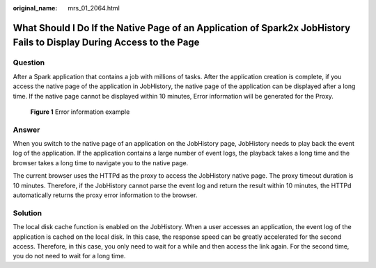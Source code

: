 :original_name: mrs_01_2064.html

.. _mrs_01_2064:

What Should I Do If the Native Page of an Application of Spark2x JobHistory Fails to Display During Access to the Page
======================================================================================================================

Question
--------

After a Spark application that contains a job with millions of tasks. After the application creation is complete, if you access the native page of the application in JobHistory, the native page of the application can be displayed after a long time. If the native page cannot be displayed within 10 minutes, Error information will be generated for the Proxy.


.. figure:: /_static/images/en-us_image_0000001348739857.gif
   :alt: **Figure 1** Error information example

   **Figure 1** Error information example

Answer
------

When you switch to the native page of an application on the JobHistory page, JobHistory needs to play back the event log of the application. If the application contains a large number of event logs, the playback takes a long time and the browser takes a long time to navigate you to the native page.

The current browser uses the HTTPd as the proxy to access the JobHistory native page. The proxy timeout duration is 10 minutes. Therefore, if the JobHistory cannot parse the event log and return the result within 10 minutes, the HTTPd automatically returns the proxy error information to the browser.

Solution
--------

The local disk cache function is enabled on the JobHistory. When a user accesses an application, the event log of the application is cached on the local disk. In this case, the response speed can be greatly accelerated for the second access. Therefore, in this case, you only need to wait for a while and then access the link again. For the second time, you do not need to wait for a long time.
